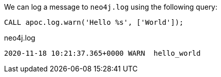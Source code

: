 We can log a message to `neo4j.log` using the following query:

[source,cypher]
----
CALL apoc.log.warn('Hello %s', ['World']);
----

.neo4j.log
[source,text]
----
2020-11-18 10:21:37.365+0000 WARN  hello_world
----
